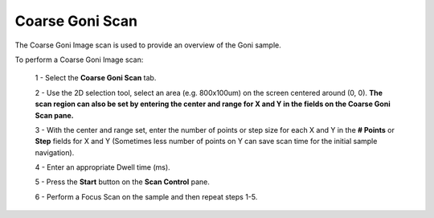 *****************
Coarse Goni Scan
*****************

.. figure:: /resources/images/scan_plugins/scan_plugins_coarse_goni.png

The Coarse Goni Image scan is used to  provide an overview of the Goni sample.

To perform a Coarse Goni Image scan:

	1 - Select the **Coarse Goni Scan** tab.

	2 - Use the 2D selection tool, select an area (e.g. 800x100um) on the screen centered around (0, 0).
	**The scan region can also be set by entering the center and range for X and Y in the fields on the Coarse Goni Scan pane.**

	3 - With the center and range set, enter the number of points or step size for each X and Y in the **# Points** or **Step** fields for X and Y (Sometimes less number of points on Y can save scan time for the initial sample navigation).

	4 - Enter an appropriate Dwell time (ms).
	
	5 - Press the **Start** button on the **Scan Control** pane.
	
	6 - Perform a Focus Scan on the sample and then repeat steps 1-5.


.. Note to editors:
   Please excuse the complicated Python scripts on this page,
   this is not something we do frequently in this manual,
   Its just for such explicit technical details,
   its useful to be able to validate its correct (or adjust the information shown).
   -- ideasman42
